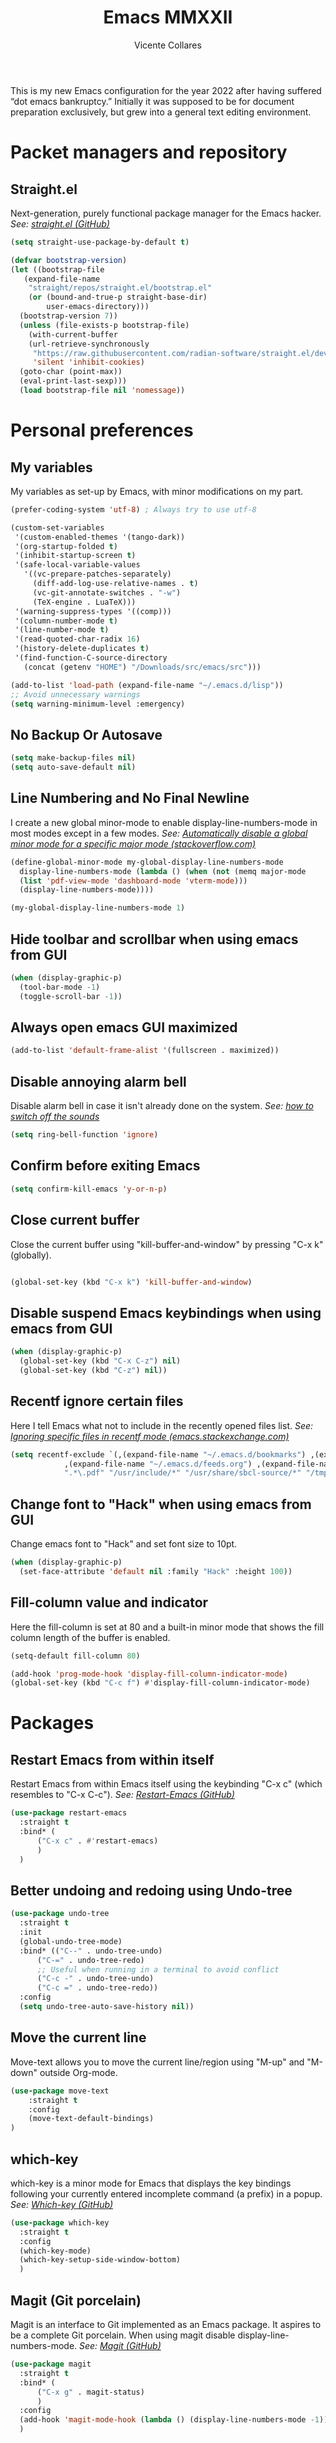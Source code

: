 #+TITLE: Emacs MMXXII
#+AUTHOR: Vicente Collares

This is my new Emacs configuration for the year 2022 after having suffered “dot
emacs bankruptcy.” Initially it was supposed to be for document preparation
exclusively, but grew into a general text editing environment.

* Packet managers and repository
** Straight.el
Next-generation, purely functional package manager for the Emacs hacker.
/See: [[https://github.com/raxod502/straight.el][straight.el (GitHub)]]/

#+BEGIN_SRC emacs-lisp
  (setq straight-use-package-by-default t)

  (defvar bootstrap-version)
  (let ((bootstrap-file
	 (expand-file-name
	  "straight/repos/straight.el/bootstrap.el"
	  (or (bound-and-true-p straight-base-dir)
	      user-emacs-directory)))
	(bootstrap-version 7))
    (unless (file-exists-p bootstrap-file)
      (with-current-buffer
	  (url-retrieve-synchronously
	   "https://raw.githubusercontent.com/radian-software/straight.el/develop/install.el"
	   'silent 'inhibit-cookies)
	(goto-char (point-max))
	(eval-print-last-sexp)))
    (load bootstrap-file nil 'nomessage))
#+END_SRC
* Personal preferences
** My variables
My variables as set-up by Emacs, with minor modifications on my part.

#+BEGIN_SRC emacs-lisp
  (prefer-coding-system 'utf-8) ; Always try to use utf-8

  (custom-set-variables
   '(custom-enabled-themes '(tango-dark))
   '(org-startup-folded t)
   '(inhibit-startup-screen t)
   '(safe-local-variable-values
     '((vc-prepare-patches-separately)
       (diff-add-log-use-relative-names . t)
       (vc-git-annotate-switches . "-w")
       (TeX-engine . LuaTeX)))
   '(warning-suppress-types '((comp)))
   '(column-number-mode t)
   '(line-number-mode t)
   '(read-quoted-char-radix 16)
   '(history-delete-duplicates t)
   '(find-function-C-source-directory
     (concat (getenv "HOME") "/Downloads/src/emacs/src")))

  (add-to-list 'load-path (expand-file-name "~/.emacs.d/lisp"))
  ;; Avoid unnecessary warnings
  (setq warning-minimum-level :emergency)
#+END_SRC
** No Backup Or Autosave
#+BEGIN_SRC emacs-lisp
(setq make-backup-files nil) 
(setq auto-save-default nil)
#+END_SRC
** Line Numbering and No Final Newline
I create a new global minor-mode to enable display-line-numbers-mode in most modes except in a few modes.
/See: [[https://stackoverflow.com/questions/6837511/automatically-disable-a-global-minor-mode-for-a-specific-major-mode][Automatically disable a global minor mode for a specific major mode (stackoverflow.com)]]/

#+BEGIN_SRC emacs-lisp
  (define-global-minor-mode my-global-display-line-numbers-mode
    display-line-numbers-mode (lambda () (when (not (memq major-mode
    (list 'pdf-view-mode 'dashboard-mode 'vterm-mode)))
    (display-line-numbers-mode))))

  (my-global-display-line-numbers-mode 1)
#+END_SRC
** Hide toolbar and scrollbar when using emacs from GUI
#+BEGIN_SRC emacs-lisp
  (when (display-graphic-p)
    (tool-bar-mode -1)
    (toggle-scroll-bar -1))
#+END_SRC
** Always open emacs GUI maximized
#+BEGIN_SRC emacs-lisp
  (add-to-list 'default-frame-alist '(fullscreen . maximized))
#+END_SRC
** Disable annoying alarm bell
Disable alarm bell in case it isn't already done on the system.
/See: [[https://emacs.stackexchange.com/questions/28906/][how to switch off the sounds]]/

#+BEGIN_SRC emacs-lisp
(setq ring-bell-function 'ignore)
#+END_SRC
** Confirm before exiting Emacs
#+BEGIN_SRC emacs-lisp
(setq confirm-kill-emacs 'y-or-n-p)
#+END_SRC
** Close current buffer
Close the current buffer using "kill-buffer-and-window" by pressing "C-x k" (globally). 

#+BEGIN_SRC emacs-lisp

(global-set-key (kbd "C-x k") 'kill-buffer-and-window) 
    
#+END_SRC
** Disable suspend Emacs keybindings when using emacs from GUI
#+BEGIN_SRC emacs-lisp
  (when (display-graphic-p)
    (global-set-key (kbd "C-x C-z") nil)
    (global-set-key (kbd "C-z") nil))
#+END_SRC
** Recentf ignore certain files
Here I tell Emacs what not to include in the recently opened files list.
/See: [[https://emacs.stackexchange.com/questions/27139/ignoring-specific-files-in-recentf-mode][Ignoring specific files in recentf mode (emacs.stackexchange.com)]]/

#+begin_src emacs-lisp
  (setq recentf-exclude `(,(expand-file-name "~/.emacs.d/bookmarks") ,(expand-file-name "~/quicklisp/*")
			  ,(expand-file-name "~/.emacs.d/feeds.org") ,(expand-file-name "~/.emacs.d/elfeed/*")
			  ".*\.pdf" "/usr/include/*" "/usr/share/sbcl-source/*" "/tmp/*" "/usr/share/emacs/*"))
#+end_src
** Change font to "Hack" when using emacs from GUI
Change emacs font to "Hack" and set font size to 10pt.

#+BEGIN_SRC emacs-lisp
  (when (display-graphic-p)
    (set-face-attribute 'default nil :family "Hack" :height 100))
#+END_SRC
** Fill-column value and indicator
Here the fill-column is set at 80 and a built-in minor mode that shows the fill
column length of the buffer is enabled.

#+begin_src emacs-lisp
  (setq-default fill-column 80)

  (add-hook 'prog-mode-hook 'display-fill-column-indicator-mode)
  (global-set-key (kbd "C-c f") #'display-fill-column-indicator-mode)
#+end_src
* Packages
** Restart Emacs from within itself
Restart Emacs from within Emacs itself using the keybinding "C-x c" (which resembles to "C-x C-c").
/See: [[https://github.com/iqbalansari/restart-emacs][Restart-Emacs (GitHub)]]/

#+begin_src emacs-lisp
  (use-package restart-emacs
    :straight t
    :bind* (
	    ("C-x c" . #'restart-emacs)
	    )
    )
#+end_src
** Better undoing and redoing using Undo-tree
#+begin_src emacs-lisp
  (use-package undo-tree
    :straight t
    :init
    (global-undo-tree-mode)
    :bind* (("C--" . undo-tree-undo)
	    ("C-=" . undo-tree-redo)
	    ;; Useful when running in a terminal to avoid conflict
	    ("C-c -" . undo-tree-undo)
	    ("C-c =" . undo-tree-redo))
    :config
    (setq undo-tree-auto-save-history nil))
#+end_src
** Move the current line
Move-text allows you to move the current line/region using "M-up" and "M-down" outside Org-mode.

#+begin_src emacs-lisp
  (use-package move-text
      :straight t
      :config
      (move-text-default-bindings)
  )
#+end_src

** which-key
which-key is a minor mode for Emacs that displays the key bindings following your currently entered incomplete command (a prefix) in a popup.
/See: [[https://github.com/justbur/emacs-which-key][Which-key (GitHub)]]/

#+BEGIN_SRC emacs-lisp
  (use-package which-key
    :straight t
    :config
    (which-key-mode)
    (which-key-setup-side-window-bottom)
    )
#+END_SRC

** Magit (Git porcelain)
Magit is an interface to Git implemented as an Emacs package. It aspires to be a complete Git porcelain.
When using magit disable display-line-numbers-mode.
/See: [[https://github.com/magit/magit][Magit (GitHub)]]/

#+begin_src emacs-lisp
  (use-package magit
    :straight t
    :bind* (
	    ("C-x g" . magit-status)
	    )
    :config
    (add-hook 'magit-mode-hook (lambda () (display-line-numbers-mode -1)))
    )
#+end_src

** Company-mode (Autocomplete)
Default Configuration for company-mode from their site.
/Source: [[https://company-mode.github.io/][company-mode for Emacs]]/

#+BEGIN_SRC emacs-lisp
  (use-package company
    :straight t
    :config
    (add-hook 'after-init-hook 'global-company-mode))
#+END_SRC
** Automatic insertion of pairs
Smartparens is for the automatic insertion, wrapping navigation with user defined pairs.
/See: [[https://github.com/Fuco1/smartparens][Smartparens (GitHub)]]/

#+begin_src emacs-lisp
  (use-package smartparens
    :straight t
    :hook ((prog-mode haskell-interactive-mode LaTeX-mode lisp-interaction-mode yaml-mode) . smartparens-mode)
    :config
    (require 'smartparens-config))
#+end_src
** On the fly syntax checking
Flycheck provides modern on-the-fly syntax checking extension for multiple languages for Emacs.
/See: [[https://github.com/flycheck/flycheck][flycheck (GitHub)]]/

#+begin_src emacs-lisp
  (use-package flycheck
    :straight t
    :init (global-flycheck-mode))
#+end_src
** Rainbow delimiters
This mode highlights delimiters such as parentheses, brackets or braces according to their depth. Each depth has it own color.
/See: [[https://github.com/Fanael/rainbow-delimiters][rainbow-delimiters (GitHub)]]/

#+begin_src emacs-lisp
  (use-package rainbow-delimiters
    :straight t
    :config
    (add-hook 'prog-mode-hook #'rainbow-delimiters-mode))
#+end_src
** Pdf-tools (pdf reader)
Pdf-tools is a replacement for Docview. Starts in dark mode.
/Source: [[https://github.com/politza/pdf-tools/blob/master/README.org][pdf-tools (Github)]]/

#+BEGIN_SRC emacs-lisp
  (use-package pdf-tools
    :straight t
    :config
    (setq pdf-view-midnight-invert nil)
    (pdf-tools-install)
    (setq pdf-view-midnight-colors '("#bdbdb3" . "gray12"))
    (add-hook 'pdf-tools-enabled-hook 'pdf-view-midnight-minor-mode)

    ;; Use pdf-tools to open PDF files
    (setq TeX-view-program-selection '((output-pdf "PDF Tools"))
	  TeX-source-correlate-start-server t)

    ;; Update PDF buffers after successful LaTeX runs
    (add-hook 'TeX-after-compilation-finished-functions
	      #'TeX-revert-document-buffer))
#+END_SRC
** Language Server Protocol (LSP)
The Language Server Protocol is protocol for use between editors/IDEs and servers that provide programming language-specific features.

*** LSP client (Eglot)
Emacs now includes a LSP client called Eglot. Here I alias it to something easy to remember and add a global key binding for it.
#+BEGIN_SRC emacs-lisp
  (use-package eglot
    :straight
    (:type built-in)
    :bind* (("C-c l" . eglot)))

  (defalias 'lsp 'eglot)
#+END_SRC
** Helm: incremental completions and narrowing selections
#+BEGIN_SRC emacs-lisp
  ;; TODO remove line numbers inside helm buffers
  (use-package helm
    :straight t
    :bind (
	   ("M-x" . helm-M-x)
	   ("C-x C-f" . helm-find-files)
	   ("C-x b" . helm-buffers-list))
    :custom
    (helm-move-to-line-cycle-in-source nil)
    :config
    (helm-mode 1))
#+END_SRC
** An improved help buffer
The package "helpful" is an alternative to the built-in Emacs help that provides much more contextual information.

#+BEGIN_SRC emacs-lisp
  (use-package helpful
    :straight t
    :bind (
	   ("C-h f" . helpful-callable)
	   ("C-h v" . helpful-variable)
	   ("C-h k" . helpful-key)
	   ("C-h =" . helpful-at-point)))
#+END_SRC
* Typesetting things
** AUCTeX
This tells Emacs to require AUCTeX. AUCTeX is an extensible package for writing and formatting TeX files in Emacs.
/See: [[https://en.wikipedia.org/wiki/AUCTeX][Wikipedia]]/

#+begin_src emacs-lisp
  (use-package auctex
    :defer t
    :straight t)
#+end_src
** Markdown
I also tell Emacs to require Markdown mode.

#+begin_src emacs-lisp
  (use-package markdown-mode
    :straight t)
#+end_src
** htmlize
I tell Emacs to require htmlize. This package is used when generating html pages from .org files.

#+begin_src emacs-lisp
  (use-package htmlize
    :straight t)
#+end_src

* Org-mode customization
** Org-mode itself
Here we tell Emacs to use the version of Org-mode that comes build-in to avoid version mismatch.
#+BEGIN_SRC emacs-lisp
  (use-package org
    :straight
    (:type built-in))
  ;; (add-hook 'org-mode-hook (lambda () (hl-todo-mode -1)))
#+END_SRC
** Org-mode bullets
Prettify headings and plain lists in Org mode.

#+BEGIN_SRC emacs-lisp
  (use-package org-bullets
    :straight t
    :config
    (add-hook 'org-mode-hook 'org-bullets-mode)
    )
#+end_src

** Org-mode link to man pages
/See: [[https://orgmode.org/manual/Adding-Hyperlink-Types.html][Adding Hyperlink Types (The Org Manual)]]/

#+BEGIN_SRC emacs-lisp
(with-eval-after-load 'org-mode
  (require 'ol-man))
#+end_src
** Preview LaTeX equations
*** Text size of equations when using org-latex-preview
#+BEGIN_SRC emacs-lisp
  (setq org-format-latex-options (plist-put org-format-latex-options :scale 1.6))
#+END_SRC
*** Location of the images of equations when using org-latex-preview
#+BEGIN_SRC emacs-lisp
  (setq org-preview-latex-image-directory
	(expand-file-name (concat user-emacs-directory "ltximg/")))
#+END_SRC
** Default LaTeX packages that should always be loaded
#+BEGIN_SRC emacs-lisp
  (setq org-latex-packages-alist '(("" "bbm" t)))
#+END_SRC
** Compiling LaTeX with LuaTeX
Use LuaTeX (through latexmk) instead of pdfTeX to compile Org-mode files.
/See: [[man:latexmk][Latexmk (man page)]]/

#+BEGIN_SRC emacs-lisp :tangle no
  (with-eval-after-load 'ox-latex
    (setq org-latex-pdf-process '("latexmk -f -pdf -lualatex -interaction=nonstopmode -output-directory=%o %f")))
#+end_src

* Misc
** Slime (Superior Lisp Interaction Mode)
#+BEGIN_SRC emacs-lisp
  (use-package slime
    :straight t
    :config
    (setq inferior-lisp-program "sbcl"))
#+END_SRC

** Uxntal assembly language
#+BEGIN_SRC emacs-lisp
  (use-package uxntal-mode
    :straight t)
#+END_SRC

** A terminal emulator inside Emacs
Emacs-libvterm is fully-fledged terminal emulator inside GNU Emacs based on
libvterm, a C library. Change the color of black to a dark gray (#656565). Do
not kill the buffer when the shell is exited.

#+BEGIN_SRC emacs-lisp
  (use-package vterm
    :straight t
    :custom-face
    (vterm-color-black ((t (:foreground "#656565" :background "#656565"))))
    :config
    (global-set-key (kbd "C-c t") 'vterm)
    (setq vterm-kill-buffer-on-exit nil)
    (setq vterm-timer-delay nil))
#+END_SRC

** Highlight certain keywords
To see a list of all keywords that this mode highlights: C-h v hl-todo-keyword-faces RET.

#+BEGIN_SRC emacs-lisp
  (use-package hl-todo
    :straight t
    :hook (prog-mode text-mode)
    :bind (
	   :map hl-todo-mode-map
	   ("C-c p" . 'hl-todo-previous)
	   ("C-c n" . 'hl-todo-next)
	   ("C-c o" . 'hl-todo-occur)
	   ("C-c i" . 'hl-todo-insert)))
#+END_SRC
** Editing files YAML data files
I don't edit YAML files often, but when I do I'd like for my editor to support it.

#+BEGIN_SRC emacs-lisp
  (use-package yaml-mode
    :straight t
    :mode "\\.yml\\'")
#+END_SRC

** A function to reload this configuration
When ~re-eval-my-config~ is executed, the whole configuration is reloaded.

#+BEGIN_SRC emacs-lisp
  (defun re-eval-my-config ()
    "This interactive function re-evaluates your whole configuration."
    (interactive)
    (when (y-or-n-p "Do you want to reload your configuration?")
      (load-file user-init-file)))

  (global-set-key [f9] #'re-eval-my-config)
#+END_SRC

** Scheme
Geiser is a generic Emacs/Scheme interaction mode, it features a REPL and minor modes
which improve upon Emacs' scheme major-mode. ~geiser-guile~ is an independent package
which adds support for working with GNU Guile.
/See: [[https://www.nongnu.org/geiser/][Geiser User Manual]]/

#+BEGIN_SRC emacs-lisp
  (use-package geiser
    :straight t)

  (use-package geiser-guile
    :straight t)
#+END_SRC

** The C# language
The package needed to edit C# program files is included with GNU Emacs 29 or later.
** Set the Emoji font
#+BEGIN_SRC emacs-lisp
  (setq use-default-font-for-symbols nil)

  (when (member "Noto Color Emoji" (font-family-list))
    (set-fontset-font
     t 'symbol (font-spec :family "Noto Color Emoji") nil 'prepend))
#+END_SRC

** Netwide Assembler (NASM)
This is a major mode for editing NASM x86 assembly programs. It understands
NASM-specific syntax. All files ending by ~.asm~ will now, by default, use
nasm-mode since that's the assembler I use the most.
/Repository: [[https://github.com/skeeto/nasm-mode][nasm-mode (GitHub)]]/

#+BEGIN_SRC emacs-lisp
  (use-package nasm-mode
    :straight t
    :config
    (add-to-list 'auto-mode-alist '("\\.asm\\'" . nasm-mode)))
#+END_SRC
